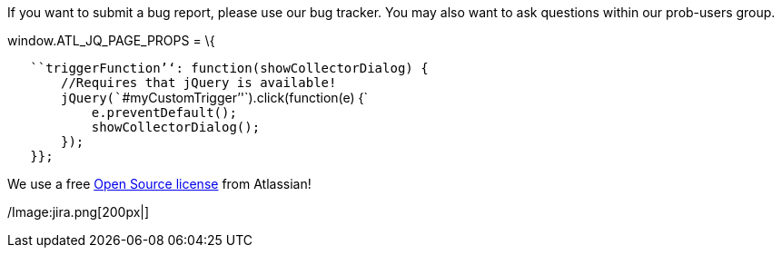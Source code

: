 ifndef::imagesdir[:imagesdir: ../../asciidoc/images/]
If you want to submit a bug report, please use our bug tracker. You may
also want to ask questions within our prob-users group.

window.ATL_JQ_PAGE_PROPS = \{

`   ````triggerFunction`''`: function(showCollectorDialog) {` +
`       //Requires that jQuery is available!` +
`       jQuery(````#myCustomTrigger`''`).click(function(e) {` +
`           e.preventDefault();` +
`           showCollectorDialog();` +
`       });` +
`   }};`

We use a free
http://www.atlassian.com/software/views/open-source-license-request/[Open
Source license] from Atlassian!

/Image:jira.png[200px|]
